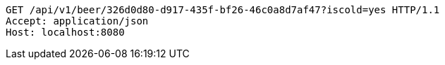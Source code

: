 [source,http,options="nowrap"]
----
GET /api/v1/beer/326d0d80-d917-435f-bf26-46c0a8d7af47?iscold=yes HTTP/1.1
Accept: application/json
Host: localhost:8080

----